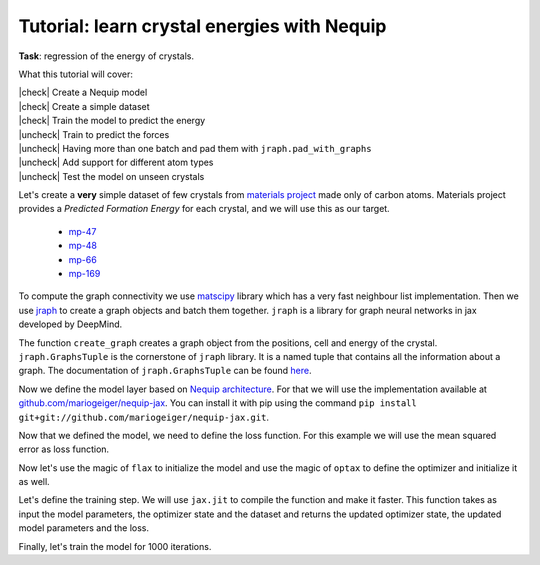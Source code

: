 Tutorial: learn crystal energies with Nequip
============================================

.. image:: mp-169.png

**Task**: regression of the energy of crystals.

.. |check| raw:: html

    <input checked=""  type="checkbox">

.. |uncheck| raw:: html

    <input type="checkbox">

What this tutorial will cover:

| |check| Create a Nequip model
| |check| Create a simple dataset
| |check| Train the model to predict the energy
| |uncheck| Train to predict the forces
| |uncheck| Having more than one batch and pad them with ``jraph.pad_with_graphs``
| |uncheck| Add support for different atom types
| |uncheck| Test the model on unseen crystals

.. jupyter-execute::

    import flax  # neural network modules for jax
    import jax
    import jax.numpy as jnp
    import jraph  # graph neural networks in jax
    import matplotlib.pyplot as plt
    import numpy as np
    import optax  # optimizers for jax
    from matscipy.neighbours import neighbour_list  # fast neighbour list implementation

    import e3nn_jax as e3nn

Let's create a **very** simple dataset of few crystals from `materials project <https://materialsproject.org>`_ made only of carbon atoms.
Materials project provides a *Predicted Formation Energy* for each crystal, and we will use this as our target.

 * `mp-47 <https://materialsproject.org/materials/mp-47>`_
 * `mp-48 <https://materialsproject.org/materials/mp-48>`_
 * `mp-66 <https://materialsproject.org/materials/mp-66>`_
 * `mp-169 <https://materialsproject.org/materials/mp-169>`_

To compute the graph connectivity we use `matscipy <https://github.com/libAtoms/matscipy>`_
library which has a very fast neighbour list implementation.
Then we use `jraph <https://github.com/deepmind/jraph>`_ to create a graph objects and batch them together. ``jraph`` is a library for graph neural networks in jax developed by DeepMind.

.. jupyter-execute::

    def create_graph(positions, cell, energy, cutoff):
        # Compute the neighbour list up to the cutoff
        receivers, senders, senders_unit_shifts = neighbour_list(
            quantities="ijS",
            pbc=np.array([True, True, True]),
            cell=cell,
            positions=positions,
            cutoff=cutoff,
        )
        num_edges = senders.shape[0]
        assert senders.shape == (num_edges,)
        assert receivers.shape == (num_edges,)
        assert senders_unit_shifts.shape == (num_edges, 3)

        # In a jraph.GraphsTuple object, nodes, edges, and globals can be any
        # pytree. In this case, we use arrays for nodes and edges, and a dict for
        # globals.
        # What matters is that the first dimension of each array is the number of
        # nodes, edges, or graphs in the batch.
        graph = jraph.GraphsTuple(
            # There is one position per node, so we store them in the nodes field.
            nodes=positions,
            # There is one unit shift per edge, so we store them in the edges field.
            edges=senders_unit_shifts,
            # There is one energy and one cell per graph, so we store them in the
            # globals field.
            globals=dict(energies=np.array([energy]), cells=cell[None, :, :]),
            # The rest of the fields describe the connectivity and size of the graph.
            senders=senders,
            receivers=receivers,
            n_node=np.array([positions.shape[0]]),
            n_edge=np.array([senders.shape[0]]),
        )
        return graph

The function ``create_graph`` creates a graph object from the positions, cell and energy of the crystal.
``jraph.GraphsTuple`` is the cornerstone of ``jraph`` library. It is a named tuple that contains all the information about a graph. The documentation of ``jraph.GraphsTuple`` can be found `here <https://jraph.readthedocs.io/en/latest/api.html#graphstuple>`_.


.. jupyter-execute::

    cutoff = 2.0  # in angstroms

.. jupyter-execute::

    mp47 = create_graph(
        positions=np.array(
            [
                [-0.0, 1.44528, 0.26183],
                [1.25165, 0.72264, 2.34632],
                [1.25165, 0.72264, 3.90714],
                [-0.0, 1.44528, 1.82265],
            ]
        ),
        cell=np.array([[2.5033, 0.0, 0.0], [-1.25165, 2.16792, 0.0], [0.0, 0.0, 4.16897]]),
        energy=0.163,  # eV/atom
        cutoff=cutoff,
    )
    print(f"mp47 has {mp47.n_node} nodes and {mp47.n_edge} edges")

    mp48 = create_graph(
        positions=np.array(
            [
                [0.0, 0.0, 1.95077],
                [0.0, 0.0, 5.8523],
                [-0.0, 1.42449, 1.95077],
                [1.23365, 0.71225, 5.8523],
            ]
        ),
        cell=np.array([[2.46729, 0.0, 0.0], [-1.23365, 2.13674, 0.0], [0.0, 0.0, 7.80307]]),
        energy=0.008,  # eV/atom
        cutoff=cutoff,
    )
    print(f"mp48 has {mp48.n_node} nodes and {mp48.n_edge} edges")

    mp66 = create_graph(
        positions=np.array(
            [
                [0.0, 0.0, 1.78037],
                [0.89019, 0.89019, 2.67056],
                [0.0, 1.78037, 0.0],
                [0.89019, 2.67056, 0.89019],
                [1.78037, 0.0, 0.0],
                [2.67056, 0.89019, 0.89019],
                [1.78037, 1.78037, 1.78037],
                [2.67056, 2.67056, 2.67056],
            ]
        ),
        cell=np.array([[3.56075, 0.0, 0.0], [0.0, 3.56075, 0.0], [0.0, 0.0, 3.56075]]),
        energy=0.138,  # eV/atom
        cutoff=cutoff,
    )
    print(f"mp66 has {mp66.n_node} nodes and {mp66.n_edge} edges")

    mp169 = create_graph(
        positions=np.array(
            [
                [-0.66993, 0.0, 3.5025],
                [3.5455, 0.0, 0.00033],
                [1.45739, 1.22828, 3.5025],
                [1.41818, 1.22828, 0.00033],
            ]
        ),
        cell=np.array([[4.25464, 0.0, 0.0], [0.0, 2.45656, 0.0], [-1.37907, 0.0, 3.50283]]),
        energy=0.003,  # eV/atom
        cutoff=cutoff,
    )
    print(f"mp169 has {mp169.n_node} nodes and {mp169.n_edge} edges")

    dataset = jraph.batch([mp47, mp48, mp66, mp169])
    print(f"dataset has {dataset.n_node} nodes and {dataset.n_edge} edges")

    print(jax.tree_util.tree_map(jnp.shape, dataset))

Now we define the model layer based on `Nequip architecture <https://arxiv.org/pdf/2101.03164.pdf>`_.
For that we will use the implementation available at `github.com/mariogeiger/nequip-jax <https://github.com/mariogeiger/nequip-jax>`_.
You can install it with pip using the command ``pip install git+git://github.com/mariogeiger/nequip-jax.git``.

.. jupyter-execute::

    from nequip_jax import NEQUIPLayerFlax


    class Model(flax.linen.Module):
        @flax.linen.compact
        def __call__(self, graphs):
            # Extract the informations from the jraph.GraphsTuple object
            senders = graphs.senders
            receivers = graphs.receivers
            num_nodes = graphs.nodes.shape[0]
            num_edges = senders.shape[0]

            # Get the atomic positions and the cell and compute the relative vectors
            positions = graphs.nodes
            cells = graphs.globals["cells"]

            # We need the unit shifts to know if the edge is across two cells
            shifts = graphs.edges
            cells = jnp.repeat(cells, graphs.n_edge, axis=0, total_repeat_length=num_edges)

            positions_receivers = positions[receivers]
            positions_senders = positions[senders] + jnp.einsum("ei,eij->ej", shifts, cells)

            # We divide the relative vectors by the cutoff
            # because NEQUIPLayerFlax assumes a cutoff of 1.0
            vectors = e3nn.IrrepsArray("1o", positions_receivers - positions_senders) / cutoff

            # Create dummy features (just ones 0e) and species (all carbon atoms)
            features = e3nn.IrrepsArray("0e", jnp.ones((len(positions), 1)))
            species = jnp.zeros((len(positions),), dtype=jnp.int32)
            avg_num_neighbors = 4.0  # This is used to rescale the sum of the message passing

            # Apply 3 Nequip layers with different internal representations
            for irreps in [
                "32x0e + 32x0o + 8x1e + 8x1o + 8x2e + 8x2o",
                "32x0e + 32x0o + 8x1e + 8x1o + 8x2e + 8x2o",
                "32x0e",
            ]:
                layer = NEQUIPLayerFlax(avg_num_neighbors=avg_num_neighbors, output_irreps=irreps)
                features = layer(vectors, features, species, senders, receivers)

            features = e3nn.flax.Linear("0e", name="output")(features)

            return e3nn.scatter_sum(features, nel=graphs.n_node) / graphs.n_node[:, None]


Now that we defined the model, we need to define the loss function.
For this example we will use the mean squared error as loss function.

.. jupyter-execute::

    def loss_fn(preds, targets):
        assert preds.shape == targets.shape
        return jnp.mean(jnp.square(preds - targets))


Now let's use the magic of ``flax`` to initialize the model and use the magic of ``optax`` to define the optimizer and initialize it as well.

.. jupyter-execute::

    f = Model()
    w = jax.jit(f.init)(jax.random.PRNGKey(1), dataset)
    opt = optax.adam(1e-4)
    state = opt.init(w)


Let's define the training step. We will use ``jax.jit`` to compile the function and make it faster.
This function takes as input the model parameters, the optimizer state and the dataset and returns the updated optimizer state, the updated model parameters and the loss.

.. jupyter-execute::

    @jax.jit
    def train_step(state, w, dataset):
        num_graphs = dataset.n_node.shape[0]

        # Compute the loss as a function of the parameters
        def fun(w):
            preds = f.apply(w, dataset).array.squeeze(1)
            targets = dataset.globals["energies"]

            assert preds.shape == (num_graphs,)
            assert targets.shape == (num_graphs,)
            return loss_fn(preds, targets)

        # And take its gradient
        loss, grad = jax.value_and_grad(fun)(w)

        # Update the parameters and the optimizer state
        updates, state = opt.update(grad, state)
        w = optax.apply_updates(w, updates)

        return state, w, loss


Finally, let's train the model for 1000 iterations.

.. jupyter-execute::

    losses = []
    for _ in range(1000):
        state, w, loss = train_step(state, w, dataset)
        losses.append(loss)

    plt.plot(losses)
    plt.xscale("log")
    plt.yscale("log")
    plt.xlabel("Iteration")
    plt.ylabel("Loss")
